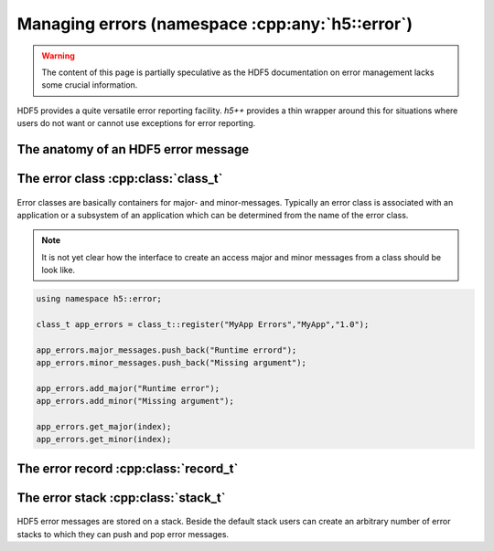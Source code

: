 .. _error-namespace:

================================================
Managing errors (namespace :cpp:any:`h5::error`)
================================================

.. warning::

    The content of this page is partially speculative as the HDF5 documentation
    on error management lacks some crucial information. 

HDF5 provides a quite versatile error reporting facility. *h5++* provides a
thin wrapper around this for situations where users do not want or cannot 
use exceptions for error reporting. 

The anatomy of an HDF5 error message
====================================

.. todo::

    need to add content here.

The error class :cpp:class:`class_t`
====================================

.. figure:: ../images/error_class_details.png
   :align: center
   :width: 700px

Error classes are basically containers for major- and minor-messages. 
Typically an error class is associated with an application or a subsystem 
of an application which can be determined from the name of the error class.  

.. note::

    It is not yet clear how the interface to create an access major and 
    minor messages from a class should be look like. 

.. code-block:: cpp

    using namespace h5::error;

    class_t app_errors = class_t::register("MyApp Errors","MyApp","1.0");
    
    app_errors.major_messages.push_back("Runtime errord");
    app_errors.minor_messages.push_back("Missing argument");
    
    app_errors.add_major("Runtime error");
    app_errors.add_minor("Missing argument");
    
    app_errors.get_major(index);
    app_errors.get_minor(index);
    
.. todo::

    Need to define the interface for major and minor messages.

   
The error record :cpp:class:`record_t`
======================================

.. figure:: ../images/error_record_details.png
   :align: center
   :width: 700px

The error stack :cpp:class:`stack_t`
====================================

.. figure:: ../images/error_stack_details.png
   :align: center
   :width: 700px

HDF5 error messages are stored on a stack. Beside the default stack users can 
create an arbitrary number of error stacks to which they can push and 
pop error messages. 
